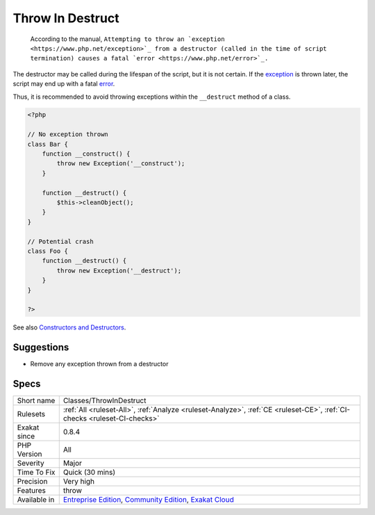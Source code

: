 .. _classes-throwindestruct:

.. _throw-in-destruct:

Throw In Destruct
+++++++++++++++++

  According to the manual, ``Attempting to throw an `exception <https://www.php.net/exception>`_ from a destructor (called in the time of script termination) causes a fatal `error <https://www.php.net/error>`_.``

The destructor may be called during the lifespan of the script, but it is not certain. If the `exception <https://www.php.net/exception>`_ is thrown later, the script may end up with a fatal `error <https://www.php.net/error>`_. 

Thus, it is recommended to avoid throwing exceptions within the ``__destruct`` method of a class.

.. code-block:: php
   
   <?php
   
   // No exception thrown
   class Bar { 
       function __construct() {
           throw new Exception('__construct');
       }
   
       function __destruct() {
           $this->cleanObject();
       }
   }
   
   // Potential crash
   class Foo { 
       function __destruct() {
           throw new Exception('__destruct');
       }
   }
   
   ?>

See also `Constructors and Destructors <https://www.php.net/manual/en/language.oop5.decon.php>`_.


Suggestions
___________

* Remove any exception thrown from a destructor




Specs
_____

+--------------+-----------------------------------------------------------------------------------------------------------------------------------------------------------------------------------------+
| Short name   | Classes/ThrowInDestruct                                                                                                                                                                 |
+--------------+-----------------------------------------------------------------------------------------------------------------------------------------------------------------------------------------+
| Rulesets     | :ref:`All <ruleset-All>`, :ref:`Analyze <ruleset-Analyze>`, :ref:`CE <ruleset-CE>`, :ref:`CI-checks <ruleset-CI-checks>`                                                                |
+--------------+-----------------------------------------------------------------------------------------------------------------------------------------------------------------------------------------+
| Exakat since | 0.8.4                                                                                                                                                                                   |
+--------------+-----------------------------------------------------------------------------------------------------------------------------------------------------------------------------------------+
| PHP Version  | All                                                                                                                                                                                     |
+--------------+-----------------------------------------------------------------------------------------------------------------------------------------------------------------------------------------+
| Severity     | Major                                                                                                                                                                                   |
+--------------+-----------------------------------------------------------------------------------------------------------------------------------------------------------------------------------------+
| Time To Fix  | Quick (30 mins)                                                                                                                                                                         |
+--------------+-----------------------------------------------------------------------------------------------------------------------------------------------------------------------------------------+
| Precision    | Very high                                                                                                                                                                               |
+--------------+-----------------------------------------------------------------------------------------------------------------------------------------------------------------------------------------+
| Features     | throw                                                                                                                                                                                   |
+--------------+-----------------------------------------------------------------------------------------------------------------------------------------------------------------------------------------+
| Available in | `Entreprise Edition <https://www.exakat.io/entreprise-edition>`_, `Community Edition <https://www.exakat.io/community-edition>`_, `Exakat Cloud <https://www.exakat.io/exakat-cloud/>`_ |
+--------------+-----------------------------------------------------------------------------------------------------------------------------------------------------------------------------------------+


